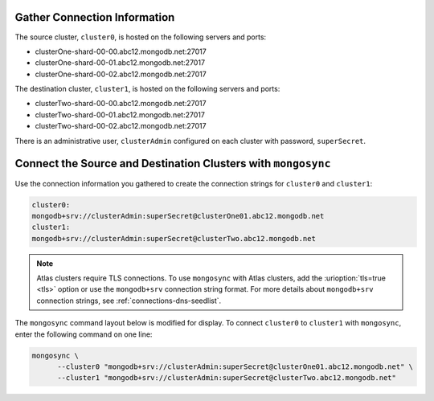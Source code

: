 Gather Connection Information
~~~~~~~~~~~~~~~~~~~~~~~~~~~~~

The source cluster, ``cluster0``, is hosted on the following servers
and ports:

- clusterOne-shard-00-00.abc12.mongodb.net:27017
- clusterOne-shard-00-01.abc12.mongodb.net:27017
- clusterOne-shard-00-02.abc12.mongodb.net:27017

The destination cluster, ``cluster1``, is hosted on the following
servers and ports:

- clusterTwo-shard-00-00.abc12.mongodb.net:27017
- clusterTwo-shard-00-01.abc12.mongodb.net:27017
- clusterTwo-shard-00-02.abc12.mongodb.net:27017

There is an administrative user, ``clusterAdmin`` configured on each
cluster with password, ``superSecret``.

Connect the Source and Destination Clusters with ``mongosync``
~~~~~~~~~~~~~~~~~~~~~~~~~~~~~~~~~~~~~~~~~~~~~~~~~~~~~~~~~~~~~~

Use the connection information you gathered to create the connection
strings for ``cluster0`` and ``cluster1``:

.. code-block:: shell

   cluster0:
   mongodb+srv://clusterAdmin:superSecret@clusterOne01.abc12.mongodb.net
   cluster1:
   mongodb+srv://clusterAdmin:superSecret@clusterTwo.abc12.mongodb.net

.. note:: 
    
   Atlas clusters require TLS connections. To use ``mongosync`` with Atlas 
   clusters, add the :urioption:`tls=true <tls>` option or use the 
   ``mongodb+srv`` connection string format. For more details about 
   ``mongodb+srv`` connection strings, see :ref:`connections-dns-seedlist`.


The ``mongosync`` command layout below is modified for display. To
connect ``cluster0`` to ``cluster1`` with ``mongosync``, enter the
following command on one line:

.. code-block:: shell

   mongosync \
         --cluster0 "mongodb+srv://clusterAdmin:superSecret@clusterOne01.abc12.mongodb.net" \
         --cluster1 "mongodb+srv://clusterAdmin:superSecret@clusterTwo.abc12.mongodb.net"
